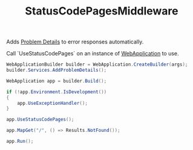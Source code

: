 :PROPERTIES:
:ID:       b91253da-c86d-4882-a061-79f4e822e5b6
:END:
#+title: StatusCodePagesMiddleware

Adds [[id:245f3a8d-2389-43de-a5ea-a4a7a7b1d080][Problem Details]] to error responses automatically.

Call `UseStatusCodePages` on an instance of [[id:496ff34c-5052-41b5-85be-de05b1ae56cc][WebApplication]] to use.

#+BEGIN_SRC csharp
WebApplicationBuilder builder = WebApplication.CreateBuilder(args);
builder.Services.AddProblemDetails();

WebApplication app = builder.Build();

if (!app.Environment.IsDevelopment())
{
    app.UseExceptionHandler();
}

app.UseStatusCodePages();

app.MapGet("/", () => Results.NotFound());

app.Run();
#+END_SRC
